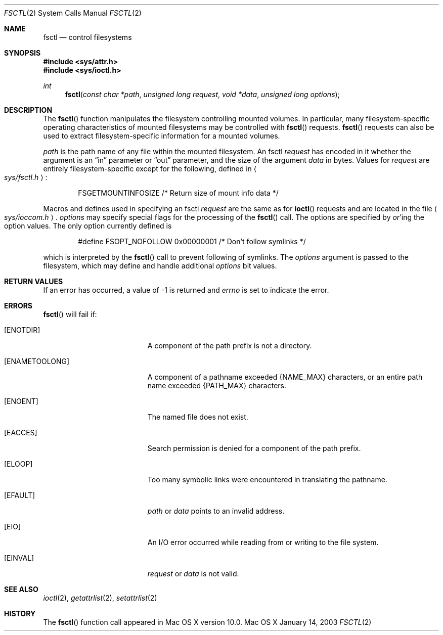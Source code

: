 .\"
.\" Copyright (c) 2003 Apple Computer, Inc. All rights reserved.
.\"
.\" @APPLE_OSREFERENCE_LICENSE_HEADER_START@
.\" 
.\" The contents of this file constitute Original Code as defined in and
.\" are subject to the Apple Public Source License Version 1.1 (the
.\" "License").  You may not use this file except in compliance with the
.\" License.  Please obtain a copy of the License at
.\" http://www.apple.com/publicsource and read it before using this file.
.\" 
.\" This Original Code and all software distributed under the License are
.\" distributed on an "AS IS" basis, WITHOUT WARRANTY OF ANY KIND, EITHER
.\" EXPRESS OR IMPLIED, AND APPLE HEREBY DISCLAIMS ALL SUCH WARRANTIES,
.\" INCLUDING WITHOUT LIMITATION, ANY WARRANTIES OF MERCHANTABILITY,
.\" FITNESS FOR A PARTICULAR PURPOSE OR NON-INFRINGEMENT.  Please see the
.\" License for the specific language governing rights and limitations
.\" under the License.
.\" 
.\" @APPLE_OSREFERENCE_LICENSE_HEADER_END@
.\"
.Dd January 14, 2003
.Dt FSCTL 2
.Os "Mac OS X"
.Sh NAME
.Nm fsctl
.Nd control filesystems
.Sh SYNOPSIS
.Fd #include <sys/attr.h>
.Fd #include <sys/ioctl.h>
.Ft int
.Fn fsctl "const char *path" "unsigned long request" "void *data" "unsigned long options"
.Sh DESCRIPTION
The
.Fn fsctl
function manipulates the filesystem controlling mounted volumes.
In particular, many filesystem-specific operating
characteristics of mounted filesystems may be controlled
with
.Fn fsctl
requests.
.Fn fsctl
requests can also be used to extract filesystem-specific
information for a mounted volumes.
.Pp
.Fa path
is the path name of any file within the mounted filesystem.
An  fsctl
.Fa request
has encoded in it whether the argument is an
.Dq in
parameter
or
.Dq out
parameter, and the size of the argument
.Fa data
in bytes.
Values for
.Fa request
are entirely filesystem-specific except for the following, defined in
.Ao Pa sys/fsctl.h Ac :
.Bd -literal  -offset indent
FSGETMOUNTINFOSIZE	/* Return size of mount info data */
.Ed
.Pp
Macros and defines used in specifying an fsctl
.Fa request
are the same as for
.Fn ioctl
requests and are located in the file
.Ao Pa sys/ioccom.h Ac .
.Fa options
may specify special flags for the processing of the
.Fn fsctl
call.  The options are specified by
.Em or Ns 'ing
the option values.  The only option currently defined is
.Bd -literal -offset indent
#define FSOPT_NOFOLLOW	0x00000001	/* Don't follow symlinks */
.Ed
.Pp
which is interpreted by the
.Fn fsctl
call to prevent following of symlinks.  The
.Fa options
argument is passed to the filesystem, which may define and handle
additional
.Fa options
bit values.
.Sh RETURN VALUES
.Pp
If an error has occurred, a value of -1 is returned and
.Va errno
is set to indicate the error.
.Sh ERRORS
.Fn fsctl
will fail if:
.Bl -tag -width Er
.It Bq Er ENOTDIR
A component of the path prefix is not a directory.
.It Bq Er ENAMETOOLONG
A component of a pathname exceeded 
.Dv {NAME_MAX}
characters, or an entire path name exceeded 
.Dv {PATH_MAX}
characters.
.It Bq Er ENOENT
The named file does not exist.
.It Bq Er EACCES
Search permission is denied for a component of the path prefix.
.It Bq Er ELOOP
Too many symbolic links were encountered in translating the pathname.
.It Bq Er EFAULT
.Fa path
or
.Em data
points to an invalid address.
.It Bq Er EIO
An
.Tn I/O
error occurred while reading from or writing to the file system.
.It Bq Er EINVAL
.Fa request
or
.Fa data
is not valid.
.El
.Sh SEE ALSO
.Xr ioctl 2 ,
.Xr getattrlist 2 ,
.Xr setattrlist 2
.Sh HISTORY
The
.Fn fsctl
function call appeared in Mac OS X version 10.0.
